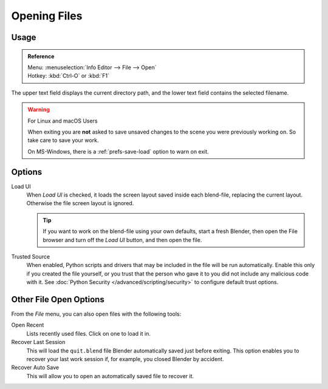 
*************
Opening Files
*************

.. figure:: /images/data-system_files_open_file-browser-open.jpg


Usage
=====

.. admonition:: Reference
   :class: refbox

   | Menu:     :menuselection:`Info Editor --> File --> Open`
   | Hotkey:   :kbd:`Ctrl-O` or :kbd:`F1`

The upper text field displays the current directory path,
and the lower text field contains the selected filename.

.. warning:: For Linux and macOS Users

   When exiting you are **not** asked to save unsaved changes to the scene you were previously working on.
   So take care to save your work.

   On MS-Windows, there is a :ref:`prefs-save-load` option to warn on exit.


Options
=======

.. _file-load-ui:

Load UI
   When *Load UI* is checked, it loads the screen layout saved inside each blend-file,
   replacing the current layout. Otherwise the file screen layout is ignored.

   .. tip::

      If you want to work on the blend-file using your own defaults, start a fresh Blender,
      then open the File browser and turn off the *Load UI* button, and then open the file.

Trusted Source
   When enabled, Python scripts and drivers that may be included in the file will be run automatically.
   Enable this only if you created the file yourself,
   or you trust that the person who gave it to you did not include any malicious code with it.
   See :doc:`Python Security </advanced/scripting/security>` to configure default trust options.


.. _other-file-open-options:

Other File Open Options
=======================

From the *File* menu, you can also open files with the following tools:

Open Recent
   Lists recently used files. Click on one to load it in.
Recover Last Session
   This will load the ``quit.blend`` file Blender automatically saved just before exiting.
   This option enables you to recover your last work session if, for example, you closed Blender by accident.
Recover Auto Save
   This will allow you to open an automatically saved file to recover it.

.. seealso::

   :ref:`Auto Saves <troubleshooting-file-recovery>`
